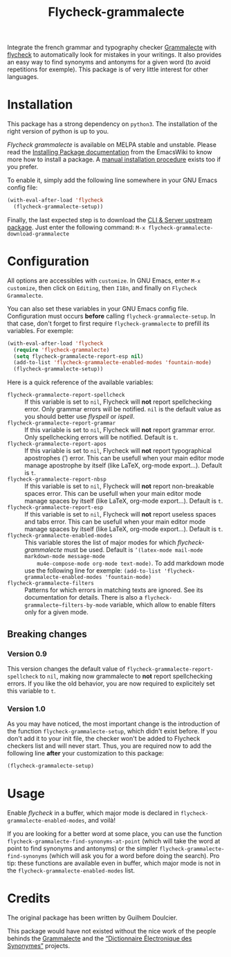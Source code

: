 #+title: Flycheck-grammalecte

Integrate the french grammar and typography checker [[http://www.dicollecte.org/][Grammalecte]] with
[[http://www.flycheck.org/][flycheck]] to automatically look for mistakes in your writings. It also
provides an easy way to find synonyms and antonyms for a given word (to
avoid repetitions for exemple). This package is of very little interest
for other languages.

[[./demo.gif]]

* Installation

[[https://stable.melpa.org/#/flycheck-grammalecte][file:https://stable.melpa.org/packages/flycheck-grammalecte-badge.svg]]

[[https://melpa.org/#/flycheck-grammalecte][file:https://melpa.org/packages/flycheck-grammalecte-badge.svg]]

This package has a strong dependency on ~python3~. The installation of
the right version of python is up to you.

/Flycheck grammalecte/ is available on MELPA stable and unstable. Please
read the [[https://www.emacswiki.org/emacs/InstallingPackages][Installing Package documentation]] from the EmacsWiki to know
more how to install a package. A [[./MANUAL_INSTALL.org][manual installation procedure]] exists
too if you prefer.

To enable it, simply add the following line somewhere in your GNU Emacs
config file:

#+begin_src emacs-lisp
(with-eval-after-load 'flycheck
  (flycheck-grammalecte-setup))
#+end_src

Finally, the last expected step is to download the
[[https://grammalecte.net/#download][CLI & Server upstream package]]. Just enter the following command:
~M-x flycheck-grammalecte-download-grammalecte~

* Configuration

All options are accessibles with ~customize~. In GNU Emacs, enter
~M-x customize~, then click on ~Editing~, then ~I18n~, and finally on
~Flycheck Grammalecte~.

You can also set these variables in your GNU Emacs config
file. Configuration must occurs *before* calling
~flycheck-grammalecte-setup~. In that case, don't forget to first
require ~flycheck-grammalecte~ to prefill its variables. For exemple:

#+begin_src emacs-lisp
(with-eval-after-load 'flycheck
  (require 'flycheck-grammalecte)
  (setq flycheck-grammalecte-report-esp nil)
  (add-to-list 'flycheck-grammalecte-enabled-modes 'fountain-mode)
  (flycheck-grammalecte-setup))
#+end_src

Here is a quick reference of the available variables:

- ~flycheck-grammalecte-report-spellcheck~ :: If this variable is set to
     ~nil~, Flycheck will *not* report spellchecking error. Only grammar
     errors will be notified. ~nil~ is the default value as you should
     better use /flyspell/ or /ispell/.
- ~flycheck-grammalecte-report-grammar~ :: If this variable is set to
     ~nil~, Flycheck will *not* report grammar error. Only spellchecking
     errors will be notified. Default is ~t~.
- ~flycheck-grammalecte-report-apos~ :: If this variable is set to
     ~nil~, Flycheck will *not* report typographical apostrophes (’)
     error. This can be usefull when your main editor mode manage
     apostrophe by itself (like LaTeX, org-mode export…). Default is
     ~t~.
- ~flycheck-grammalecte-report-nbsp~ :: If this variable is set to
     ~nil~, Flycheck will *not* report non-breakable spaces
     error. This can be usefull when your main editor mode manage
     spaces by itself (like LaTeX, org-mode export…). Default is ~t~.
- ~flycheck-grammalecte-report-esp~ :: If this variable is set to
     ~nil~, Flycheck will *not* report useless spaces and tabs error.
     This can be usefull when your main editor mode manage spaces by
     itself (like LaTeX, org-mode export…). Default is ~t~.
- ~flycheck-grammalecte-enabled-modes~ :: This variable stores the list
     of major modes for which /flycheck-grammalecte/ must be
     used. Default is ~’(latex-mode mail-mode markdown-mode message-mode
     mu4e-compose-mode org-mode text-mode)~.
     To add markdown mode use the following line for exemple:
     ~(add-to-list 'flycheck-grammalecte-enabled-modes 'fountain-mode)~
- ~flycheck-grammalecte-filters~ :: Patterns for which errors in
     matching texts are ignored. See its documentation for
     details. There is also a ~flycheck-grammalecte~filters-by-mode~
     variable, which allow to enable filters only for a given mode.

** Breaking changes

*** Version 0.9

This version changes the default value of
~flycheck-grammalecte-report-spellcheck~ to ~nil~, making now
grammalecte to *not* report spellchecking errors. If you like the old
behavior, you are now required to explicitely set this variable to ~t~.

*** Version 1.0

As you may have noticed, the most important change is the introduction
of the function ~flycheck-grammalecte-setup~, which didn't exist
before. If you don't add it to your init file, the checker won't be
added to Flycheck checkers list and will never start. Thus, you are
required now to add the following line *after* your customization to
this package:

#+begin_src emacs-lisp
(flycheck-grammalecte-setup)
#+end_src

* Usage

Enable /flycheck/ in a buffer, which major mode is declared in
~flycheck-grammalecte-enabled-modes~, and voilà!

If you are looking for a better word at some place, you can use the
function ~flycheck-grammalecte-find-synonyms-at-point~ (which will take
the word at point to find synonyms and antonyms) or the simpler
~flycheck-grammalecte-find-synonyms~ (which will ask you for a word
before doing the search). Pro tip: these functions are available even in
buffer, which major mode is not in the
~flycheck-grammalecte-enabled-modes~ list.

* Credits

The original package has been written by Guilhem Doulcier.

This package would have not existed without the nice work of the people
behinds the [[https://grammalecte.net/][Grammalecte]] and the [[http://crisco.unicaen.fr/des/synonymes/synonyme][“Dictionnaire Électronique des
Synonymes”]] projects.

